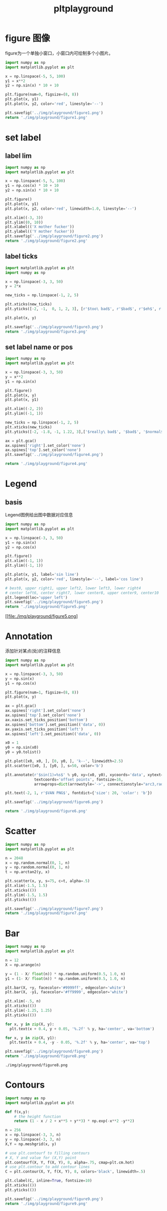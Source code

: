 #+TITLE: pltplayground

* figure 图像

figure为一个单独小窗口，小窗口内可绘制多个小图片。

#+BEGIN_SRC python :results file :exports both
import numpy as np
import matplotlib.pyplot as plt

x = np.linspace(-5, 5, 100)
y1 = x**2
y2 = np.sin(x) * 10 + 10

plt.figure(num=0, figsize=(8, 8))
plt.plot(x, y1)
plt.plot(x, y2, color='red', linestyle='--')

plt.savefig('../img/playground/figure1.png')
return './img/playground/figure1.png'
#+END_SRC

#+RESULTS:
[[file:./img/playground/figure1.png]]

* set label 

** label lim
#+BEGIN_SRC python :results file :exports both
import numpy as np
import matplotlib.pyplot as plt

x = np.linspace(-5, 5, 100)
y1 = np.cos(x) * 10 + 10
y2 = np.sin(x) * 10 + 10

plt.figure()
plt.plot(x, y1)
plt.plot(x, y2, color='red', linewidth=1.0, linestyle='--')

plt.xlim((-3, 3))
plt.ylim((0, 10))
plt.xlabel(('X mother fucker'))
plt.ylabel(('Y mother fucker'))
plt.savefig('../img/playground/figure2.png')
return './img/playground/figure2.png'
#+END_SRC

#+RESULTS:
[[file:.img/playground/figure2.png]]

** label ticks

#+BEGIN_SRC python :results file :exports both
import matplotlib.pyplot as plt
import numpy as np

x = np.linspace(-3, 3, 50)
y = 2*x

new_ticks = np.linspace(-1, 2, 5)

plt.xticks(new_ticks)
plt.yticks([-2, -1,  0, 1, 2, 3], [r'$too\ bad$', r'$bad$', r'$eh$', r'$lame$', r'$ha$', r'$well$'])

plt.plot(x, y)

plt.savefig('../img/playground/figure3.png')
return './img/playground/figure3.png'
#+END_SRC

#+RESULTS:
[[file:./img/playground/figure3.png]]

** set label name or pos

#+BEGIN_SRC python :results file :exports both
import numpy as np
import matplotlib.pyplot as plt

x = np.linspace(-3, 3, 50)
y = x**2
y1 = np.sin(x)

plt.figure()
plt.plot(x, y)
plt.plot(x, y1)

plt.xlim((-2, 2))
plt.ylim((-1, 1))

new_ticks = np.linspace(-1, 2, 5)
plt.xticks(new_ticks)
plt.yticks([-2, -1.8, -1, 1.22, 3],['$really\ bad$', '$bad$', '$normal$', '$good$', '$really\ good$'])

ax = plt.gca()
ax.spines['right'].set_color('none')
ax.spines['top'].set_color('none')
plt.savefig('../img/playground/figure4.png')

return './img/playground/figure4.png'
#+END_SRC

#+RESULTS:
[[file:./img/playground/figure4.png]]

* Legend

** basis
Legend图例给出图中数据对应信息

#+BEGIN_SRC python :results file :exports both
import numpy as np
import matplotlib.pyplot as plt

x = np.linspace(-3, 3, 50)
y1 = np.sin(x)
y2 = np.cos(x)

plt.figure()
plt.xlim((-1, 1))
plt.ylim((-1, 1))

plt.plot(x, y1, label='sin line')
plt.plot(x, y2, color='red', linestyle='--', label='cos line')

# best0, upper right1, upper left2, lower left3, lower right4
# center left6, center right7, lower center8, upper center9, center10
plt.legend(loc='upper left')
plt.savefig('../img/playground/figure5.png')
return './img/playground/figure5.png'
#+END_SRC

#+RESULTS:
[[file:./img/playground/figure5.png]
* Annotation
  添加针对某点(处)的注释信息

#+BEGIN_SRC python :results file :exports both
import numpy as np
import matplotlib.pyplot as plt

x = np.linspace(-3, 3, 50)
y = np.sin(x)
y1 = np.cos(x)

plt.figure(num=1, figsize=(8, 8))
plt.plot(x, y)

ax = plt.gca()
ax.spines['right'].set_color('none')
ax.spines['top'].set_color('none')
ax.xaxis.set_ticks_position('bottom')
ax.spines['bottom'].set_position(('data', 0))
ax.yaxis.set_ticks_position('left')
ax.spines['left'].set_position(('data', 0))

x0 = 1
y0 = np.sin(x0)
y0 = y0.tolist()

plt.plot([x0, x0, ], [0, y0, ], 'k--', linewidth=2.5)
plt.scatter([x0, ], [y0, ], s=50, color='b')

plt.annotate(r'$sin(1)=%s$' % y0, xy=(x0, y0), xycoords='data', xytext=(+30, -30),
             textcoords='offset points', fontsize=16,
             arrowprops=dict(arrowstyle='->', connectionstyle="arc3,rad=.2"))

plt.text(-2, 1, r'$VAN PNG$', fontdict={'size': 20, 'color': 'b'})

plt.savefig('../img/playground/figure6.png')

return './img/playground/figure6.png'
#+END_SRC

#+RESULTS:
[[file:./img/playground/figure6.png]]

* Scatter

#+BEGIN_SRC python :results file :exports both
import numpy as np
import matplotlib.pyplot as plt

n = 2048
x = np.random.normal(0, 1, n)
y = np.random.normal(0, 1, n)
t = np.arctan2(y, x)

plt.scatter(x, y, s=75, c=t, alpha=.5)
plt.xlim(-1.5, 1.5)
plt.xticks(())
plt.ylim(-1.5, 1.5)
plt.yticks(())

plt.savefig('../img/playground/figure7.png')
return './img/playground/figure7.png'
#+END_SRC

#+RESULTS:
[[file:./img/playground/figure7.png]]
* Bar
#+BEGIN_SRC python :results both :exports both
import numpy as np
import matplotlib.pyplot as plt

n = 12
X = np.arange(n)

y = (1 - X/ float(n)) * np.random.uniform(0.5, 1.0, n)
y1 = (1- X/ float(n)) * np.random.uniform(0.5, 1.0, n)

plt.bar(X, +y, facecolor='#9999ff', edgecolor='white')
plt.bar(X, -y1, facecolor='#ff9999', edgecolor='white')

plt.xlim(-.5, n)
plt.xticks(())
plt.ylim(-1.25, 1.25)
plt.yticks(())

for x, y in zip(X, y):
  plt.text(x + 0.4, y + 0.05, '%.2f' % y, ha='center', va='bottom')

for x, y in zip(X, y1):
  plt.text(x + 0.4, -y - 0.05, '%.2f' % y, ha='center', va='top')

plt.savefig('../img/playground/figure8.png')
return './img/playground/figure8.png'
#+END_SRC

#+RESULTS:
: ./img/playground/figure8.png
* Contours
#+BEGIN_SRC python :results file :exports both
import numpy as np
import matplotlib.pyplot as plt

def f(x,y):
    # the height function
    return (1 - x / 2 + x**5 + y**3) * np.exp(-x**2 -y**2)

n = 256
x = np.linspace(-3, 3, n)
y = np.linspace(-3, 3, n)
X,Y = np.meshgrid(x, y)

# use plt.contourf to filling contours
# X, Y and value for (X,Y) point
plt.contourf(X, Y, f(X, Y), 8, alpha=.75, cmap=plt.cm.hot)
# use plt.contour to add contour lines
C = plt.contour(X, Y, f(X, Y), 8, colors='black', linewidth=.5)

plt.clabel(C, inline=True, fontsize=10)
plt.xticks(())
plt.yticks(())

plt.savefig('../img/playground/figure9.png')
return './img/playground/figure9.png'
#+END_SRC

#+RESULTS:
[[file:./img/playground/figure9.png]]

